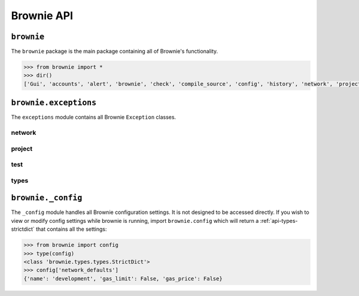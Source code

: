 .. _api-brownie:

===========
Brownie API
===========

``brownie``
===========

The ``brownie`` package is the main package containing all of Brownie's functionality.

.. code-block:: python

    >>> from brownie import *
    >>> dir()
    ['Gui', 'accounts', 'alert', 'brownie', 'check', 'compile_source', 'config', 'history', 'network', 'project', 'rpc', 'web3', 'wei']

``brownie.exceptions``
======================

The ``exceptions`` module contains all Brownie ``Exception`` classes.

network
*******

.. py:exception:: brownie.exceptions.UnknownAccount

    Raised when the ``Accounts`` container cannot locate a specified ``Account`` object.

.. py:exception:: brownie.exceptions.AmbiguousMethods

    Raised by ``ContractContainer`` when a contract has multiple methods that share the same name.

.. py:exception:: brownie.exceptions.UndeployedLibrary

    Raised when attempting to deploy a contract that requires an unlinked library, but the library has not yet been deployed.

.. py:exception:: brownie.exceptions.RPCConnectionError

    Raised when the RPC process is active and ``web3`` is connected, but Brownie is unable to communicate with it.

.. py:exception:: brownie.exceptions.RPCProcessError

    Raised when the RPC process fails to launch successfully.

.. py:exception:: brownie.exceptions.RPCRequestError

    Raised when a direct request to the RPC client has failed, such as a snapshot or advancing the time.

.. py:exception:: brownie.exceptions.VirtualMachineError

    Raised when a contract call causes the EVM to revert.

project
*******

.. py:exception:: brownie.exceptions.ContractExists

    Raised by ``project.compile_source`` when the source code contains a contract with a name that is the same as a contract in the active project.

.. py:exception:: brownie.exceptions.ProjectAlreadyLoaded

    Raised by ``project.load_project`` if a project has already been loaded.

.. py:exception:: brownie.exceptions.ProjectNotFound

    Raised by ``project.load_project`` when a project cannot be found at the given path.

.. py:exception:: brownie.exceptions.CompilerError

    Raised by the compiler when there is an error within a contract's source code.

test
****

.. py:exception:: brownie.exceptions.ExpectedFailing

    Raised when a unit test is marked as ``pending=True`` but it still passes.

types
*****

.. py:exception:: brownie.exceptions.InvalidABI

    Raised when an invalid ABI is given while converting contract inputs or outputs.



``brownie._config``
===================

The ``_config`` module handles all Brownie configuration settings. It is not designed to be accessed directly. If you wish to view or modify config settings while brownie is running, import ``brownie.config`` which will return a :ref:`api-types-strictdict` that contains all the settings:

.. code-block:: python

    >>> from brownie import config
    >>> type(config)
    <class 'brownie.types.types.StrictDict'>
    >>> config['network_defaults']
    {'name': 'development', 'gas_limit': False, 'gas_price': False}
